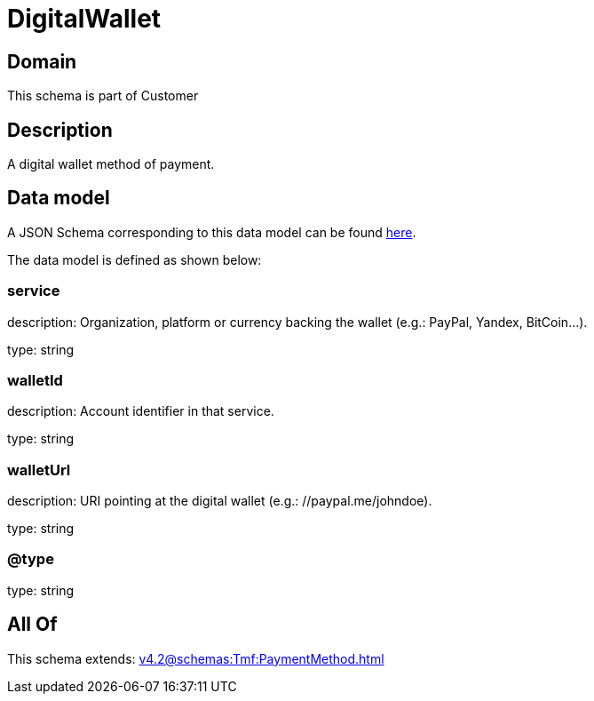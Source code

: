 = DigitalWallet

[#domain]
== Domain

This schema is part of Customer

[#description]
== Description

A digital wallet method of payment.


[#data_model]
== Data model

A JSON Schema corresponding to this data model can be found https://tmforum.org[here].

The data model is defined as shown below:


=== service
description: Organization, platform or currency backing the wallet (e.g.: PayPal, Yandex, BitCoin…).

type: string


=== walletId
description: Account identifier in that service.

type: string


=== walletUrl
description: URI pointing at the digital wallet (e.g.: //paypal.me/johndoe).

type: string


=== @type
type: string


[#all_of]
== All Of

This schema extends: xref:v4.2@schemas:Tmf:PaymentMethod.adoc[]
